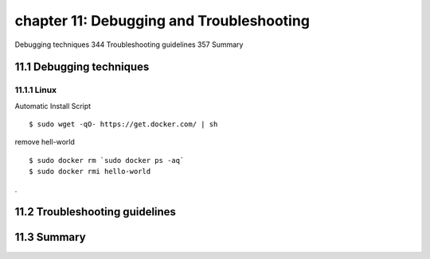 chapter 11: Debugging and Troubleshooting
=======================

Debugging techniques 344
Troubleshooting guidelines 357
Summary

11.1 Debugging techniques
-------------------

11.1.1 Linux
~~~~~~~~~~~~~~~~

Automatic Install Script


::

    $ sudo wget -qO- https://get.docker.com/ | sh

remove hell-world

::

    $ sudo docker rm `sudo docker ps -aq`
    $ sudo docker rmi hello-world


.

11.2 Troubleshooting guidelines
-------------------




11.3 Summary
-------------------



